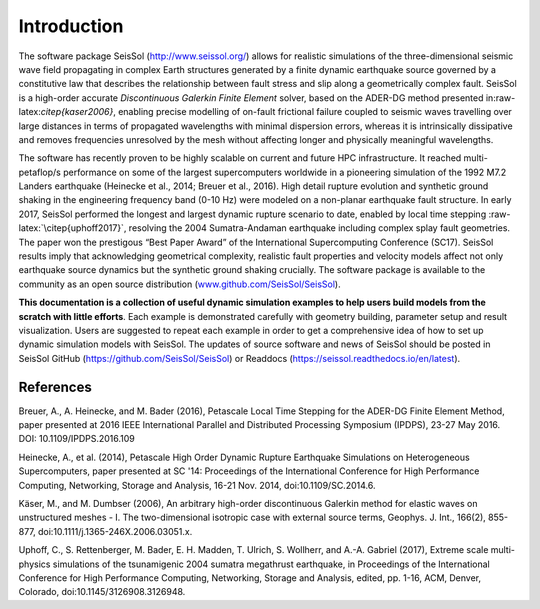 Introduction
============

The software package SeisSol (http://www.seissol.org/) allows for
realistic simulations of the three-dimensional seismic wave field
propagating in complex Earth structures generated by a finite dynamic
earthquake source governed by a constitutive law that describes the
relationship between fault stress and slip along a geometrically complex
fault. SeisSol is a high-order accurate *Discontinuous Galerkin Finite
Element* solver, based on the ADER-DG method presented
in:raw-latex:`\citep{kaser2006}`, enabling precise modelling of on-fault
frictional failure coupled to seismic waves travelling over large
distances in terms of propagated wavelengths with minimal dispersion
errors, whereas it is intrinsically dissipative and removes frequencies
unresolved by the mesh without affecting longer and physically
meaningful wavelengths.

The software has recently proven to be highly scalable on current and
future HPC infrastructure. It reached multi-petaflop/s performance on
some of the largest supercomputers worldwide in a pioneering simulation of the 1992 M7.2 Landers earthquake (Heinecke et al.,
2014; Breuer et al., 2016). High detail rupture evolution and synthetic ground shaking in the
engineering frequency band (0-10 Hz) were modeled on a non-planar
earthquake fault structure. In early 2017, SeisSol performed the longest
and largest dynamic rupture scenario to date, enabled by local time
stepping :raw-latex:`\citep{uphoff2017}`, resolving the 2004
Sumatra-Andaman earthquake including complex splay fault geometries. The
paper won the prestigous “Best Paper Award” of the International
Supercomputing Conference (SC17). SeisSol results imply that
acknowledging geometrical complexity, realistic fault properties and
velocity models affect not only earthquake source dynamics but the
synthetic ground shaking crucially. The software package is available to
the community as an open source distribution
(`www.github.com/SeisSol/SeisSol <www.github.com/SeisSol/SeisSol>`__).

**This documentation is a collection of useful dynamic simulation
examples to help users build models from the scratch with little
efforts**. Each example is demonstrated carefully with geometry
building, parameter setup and result visualization. Users are suggested
to repeat each example in order to get a comprehensive idea of how to
set up dynamic simulation models with SeisSol. The updates of source
software and news of SeisSol should be posted in SeisSol GitHub (https://github.com/SeisSol/SeisSol) or Readdocs (https://seissol.readthedocs.io/en/latest).

References
~~~~~~~~~~

Breuer, A., A. Heinecke, and M. Bader (2016), Petascale Local Time Stepping for the ADER-DG Finite Element Method, paper presented at 2016 IEEE International Parallel and Distributed Processing Symposium (IPDPS), 23-27 May 2016. DOI: 10.1109/IPDPS.2016.109

Heinecke, A., et al. (2014), Petascale High Order Dynamic Rupture Earthquake Simulations on Heterogeneous Supercomputers, paper presented at SC '14: Proceedings of the International Conference for High Performance Computing, Networking, Storage and Analysis, 16-21 Nov. 2014, doi:10.1109/SC.2014.6.

Käser, M., and M. Dumbser (2006), An arbitrary high-order discontinuous Galerkin method for elastic waves on unstructured meshes - I. The two-dimensional isotropic case with external source terms, Geophys. J. Int., 166(2), 855-877, doi:10.1111/j.1365-246X.2006.03051.x.

Uphoff, C., S. Rettenberger, M. Bader, E. H. Madden, T. Ulrich, S. Wollherr, and A.-A. Gabriel (2017), Extreme scale multi-physics simulations of the tsunamigenic 2004 sumatra megathrust earthquake, in Proceedings of the International Conference for High Performance Computing, Networking, Storage and Analysis, edited, pp. 1-16, ACM, Denver, Colorado, doi:10.1145/3126908.3126948.


